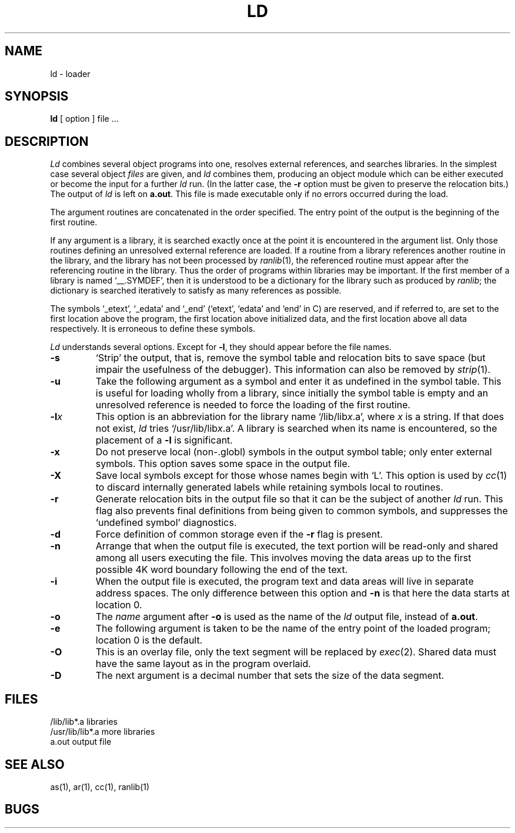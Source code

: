 .TH LD 1 
.SH NAME
ld \- loader
.SH SYNOPSIS
.B ld
[ option ] file ...
.SH DESCRIPTION
.I Ld
combines several
object programs into one, resolves external
references, and searches libraries.
In the simplest case several object
.I files
are given, and
.I ld
combines them, producing
an object module which can be either executed or
become the input for a further
.I ld
run.
(In the latter case, the
.B \-r
option must be given
to preserve the relocation bits.)
The output of
.I ld
is left on
.BR a.out .
This file is made executable
only if no errors occurred during the load.
.PP
The argument routines are concatenated in the order
specified.  The entry point of the output is the
beginning of the first routine.
.PP
If any argument is a library, it is searched exactly once
at the point it is encountered in the argument list.
Only those routines defining an unresolved external
reference are loaded.
If a routine from a library
references another routine in the library,
and the library has not been processed by
.IR ranlib (1),
the referenced routine must appear after the
referencing routine in the library.
Thus the order of programs within libraries
may be important.
If the first member of a library is named
`__.SYMDEF',
then it is understood to be a dictionary for the
library
such
as produced by
.IR ranlib ;
the dictionary is searched
iteratively to satisfy as many references as possible.
.PP
The symbols `\_etext', `\_edata' and `\_end'
(`etext', `edata' and `end' in C)
are reserved, and if referred to,
are set to the first location above the program,
the first location above initialized data,
and the first location above all data respectively.
It is erroneous to define these symbols.
.PP
.I Ld
understands several options.
Except for
.BR \-l ,
they should appear before the file names.
.TP 
.B  \-s
`Strip' the output, that is, remove the symbol table
and relocation bits to save space (but impair the
usefulness of the debugger).
This information can also be removed by
.IR  strip (1).
.TP 
.B  \-u
Take the following argument as a symbol and enter
it as undefined in the symbol table.  This is useful
for loading wholly from a library, since initially the symbol
table is empty and an unresolved reference is needed
to force the loading of the first routine.
.TP 
.BI \-l x
This
option is an abbreviation for the library name
.RI `/lib/lib x .a',
where
.I x
is a string.
If that does not exist,
.I ld
tries
.RI `/usr/lib/lib x .a'.
A library is searched when its name is encountered,
so the placement of a
.B  \-l
is significant.
.TP 
.B  \-x
Do not preserve local
(non-.globl) symbols in the output symbol table; only enter
external symbols.
This option saves some space in the output file.
.TP 
.B  \-X
Save local symbols
except for those whose names begin with `L'.
This option is used by
.IR cc (1)
to discard internally generated labels while
retaining symbols local to routines.
.TP 
.B  \-r
Generate relocation bits in the output file
so that it can be the subject of another
.I ld
run.
This flag also prevents final definitions from being
given to common symbols,
and suppresses the `undefined symbol' diagnostics.
.TP 
.B  \-d
Force definition of common storage
even if the
.B \-r
flag is present.
.TP 
.B  \-n
Arrange that
when the output file is executed,
the text portion will be read-only and shared
among all users executing the file.
This involves moving the data areas up to the first
possible 4K word boundary following the
end of the text.
.TP 
.B  \-i
When the output file is executed, the program
text and data areas will live in separate address spaces.
The only difference between this option
and
.B \-n
is that here the data starts at location 0.
.TP 
.B  \-o
The
.I name
argument after
.B \-o
is used as the name of the
.I ld
output file, instead of
.BR a.out .
.TP
.B \-e
The following argument is taken to be the
name of the entry point of the loaded
program; location 0 is the default.
.TP
.B \-O
This is an overlay file, only the text segment
will be replaced by
.IR exec (2).
Shared data must have the same layout as in
the program overlaid.
.TP
.B \-D
The next argument is a decimal number that sets
the size of the data segment.
.SH FILES
.ta \w'/usr/lib/lib*.a\ \ 'u
/lib/lib*.a	libraries
.br
/usr/lib/lib*.a	more libraries
.br
a.out	output file
.SH "SEE ALSO"
as(1), ar(1), cc(1), ranlib(1)
.SH BUGS
